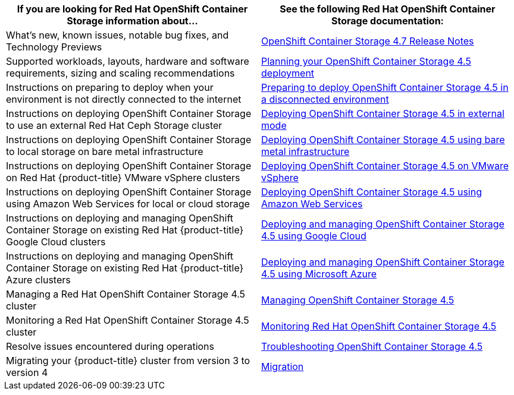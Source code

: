 // Module included in the following assemblies:
//
// * post_installation_configuration/storage-configuration.adoc

[options="header",cols="1,1"]
|===

|If you are looking for Red Hat OpenShift Container Storage information about...
|See the following Red Hat OpenShift Container Storage documentation:

|What's new, known issues, notable bug fixes, and Technology Previews
|link:https://access.redhat.com/documentation/en-us/red_hat_openshift_container_storage/4.7/html/4.7_release_notes/index[OpenShift Container Storage 4.7 Release Notes]

|Supported workloads, layouts, hardware and software requirements, sizing and scaling recommendations
|link:https://access.redhat.com/documentation/en-us/red_hat_openshift_container_storage/4.5/html/planning_your_deployment/index[Planning your  OpenShift Container Storage 4.5 deployment]

|Instructions on preparing to deploy when your environment is not directly connected to the internet
|link:https://access.redhat.com/documentation/en-us/red_hat_openshift_container_storage/4.5/html/preparing_to_deploy_in_a_disconnected_environment/index[Preparing to deploy OpenShift Container Storage 4.5 in a disconnected environment]

|Instructions on deploying OpenShift Container Storage to use an external Red Hat Ceph Storage cluster
|link:https://access.redhat.com/documentation/en-us/red_hat_openshift_container_storage/4.5/html/deploying_openshift_container_storage_in_external_mode/index[Deploying OpenShift Container Storage 4.5 in external mode]

|Instructions on deploying OpenShift Container Storage to local storage on bare metal infrastructure
|link:https://access.redhat.com/documentation/en-us/red_hat_openshift_container_storage/4.5/html/deploying_openshift_container_storage_using_bare_metal_infrastructure/index[Deploying OpenShift Container Storage 4.5 using bare metal infrastructure]

|Instructions on deploying OpenShift Container Storage on Red Hat {product-title} VMware vSphere clusters
|link:https://access.redhat.com/documentation/en-us/red_hat_openshift_container_storage/4.5/html/deploying_openshift_container_storage_on_vmware_vsphere/index[Deploying OpenShift Container Storage 4.5 on VMware vSphere]

|Instructions on deploying OpenShift Container Storage using Amazon Web Services for local or cloud storage
|link:https://access.redhat.com/documentation/en-us/red_hat_openshift_container_storage/4.5/html/deploying_openshift_container_storage_using_amazon_web_services/index[Deploying OpenShift Container Storage 4.5 using Amazon Web Services]

|Instructions on deploying and managing OpenShift Container Storage on existing Red Hat {product-title} Google Cloud clusters
|link:https://access.redhat.com/documentation/en-us/red_hat_openshift_container_storage/4.5/html/deploying_and_managing_openshift_container_storage_using_google_cloud/index[Deploying and managing OpenShift Container Storage 4.5 using Google Cloud]

|Instructions on deploying and managing OpenShift Container Storage on existing Red Hat {product-title} Azure clusters
|link:https://access.redhat.com/documentation/en-us/red_hat_openshift_container_storage/4.5/html/deploying_and_managing_openshift_container_storage_using_microsoft_azure/index[Deploying and managing OpenShift Container Storage 4.5 using Microsoft Azure]

|Managing a Red Hat OpenShift Container Storage 4.5 cluster
|link:https://access.redhat.com/documentation/en-us/red_hat_openshift_container_storage/4.5/html/managing_openshift_container_storage/index[Managing OpenShift Container Storage 4.5]

|Monitoring a Red Hat OpenShift Container Storage 4.5 cluster
|link:https://access.redhat.com/documentation/en-us/red_hat_openshift_container_storage/4.5/html/monitoring_openshift_container_storage/index[Monitoring Red Hat OpenShift Container Storage 4.5]

|Resolve issues encountered during operations
|link:https://access.redhat.com/documentation/en-us/red_hat_openshift_container_storage/4.5/html/troubleshooting_openshift_container_storage/index[Troubleshooting OpenShift Container Storage 4.5]

|Migrating your {product-title} cluster from version 3 to version 4
|link:https://access.redhat.com/documentation/en-us/openshift_container_platform/4.7/html/migrating_from_version_3_to_4/index[Migration]

|===
